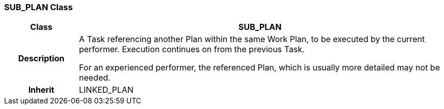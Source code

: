 === SUB_PLAN Class

[cols="^1,2,3"]
|===
h|*Class*
2+^h|*SUB_PLAN*

h|*Description*
2+a|A Task referencing another Plan within the same Work Plan, to be executed by the current performer. Execution continues on from the previous Task.

For an experienced performer, the referenced Plan, which is usually more detailed may not be needed.

h|*Inherit*
2+|LINKED_PLAN

|===
